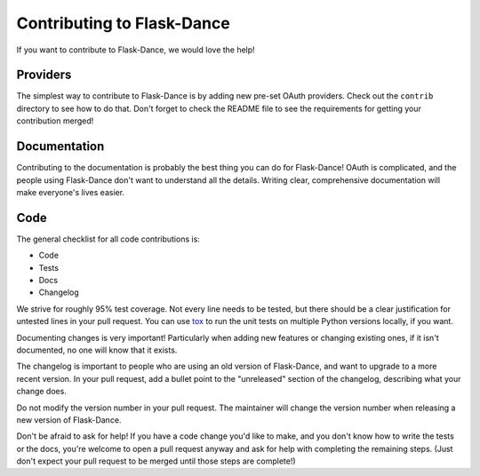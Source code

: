Contributing to Flask-Dance
===========================

If you want to contribute to Flask-Dance, we would love the help!

Providers
---------

The simplest way to contribute to Flask-Dance is by adding new
pre-set OAuth providers. Check out the ``contrib`` directory
to see how to do that. Don't forget to check the README file
to see the requirements for getting your contribution merged!

Documentation
-------------

Contributing to the documentation is probably the best thing you can do
for Flask-Dance! OAuth is complicated, and the people using Flask-Dance
don't want to understand all the details. Writing clear, comprehensive
documentation will make everyone's lives easier.

Code
----

The general checklist for all code contributions is:

- Code
- Tests
- Docs
- Changelog

We strive for roughly 95% test coverage. Not every line needs to be tested,
but there should be a clear justification for untested lines in your pull
request. You can use `tox`_ to run the unit tests on multiple Python
versions locally, if you want.

Documenting changes is very important! Particularly when adding new features
or changing existing ones, if it isn't documented, no one will know that
it exists.

The changelog is important to people who are using an old version of
Flask-Dance, and want to upgrade to a more recent version.
In your pull request, add a bullet point to the "unreleased" section
of the changelog, describing what your change does.

Do not modify the version number in your pull request. The maintainer
will change the version number when releasing a new version of
Flask-Dance.

Don't be afraid to ask for help! If you have a code change you'd like to make,
and you don't know how to write the tests or the docs, you're welcome to
open a pull request anyway and ask for help with completing the remaining
steps. (Just don't expect your pull request to be merged until those steps
are complete!)

.. _tox: https://tox.readthedocs.io/